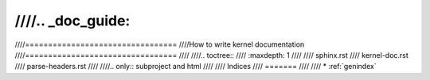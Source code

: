 ////.. _doc_guide:
////
////=================================
////How to write kernel documentation
////=================================
////
////.. toctree::
////   :maxdepth: 1
////
////   sphinx.rst
////   kernel-doc.rst
////   parse-headers.rst
////
////.. only::  subproject and html
////
////   Indices
////   =======
////
////   * :ref:`genindex`
